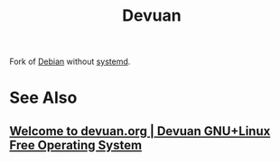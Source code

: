 :PROPERTIES:
:ID:       5f36ec1b-f40b-4375-b613-e33e2bf99dbe
:END:
#+title: Devuan
#+filetags: :software:software_distributions:operating_systems:

Fork of [[id:eea001f0-f697-4e08-a759-bb26d07b14de][Debian]] without [[id:c45f0bda-cf14-42d4-b777-895fa0d43e49][systemd]].
* See Also
** [[id:a87c8515-6494-4dc8-a1bd-cd0235ad4867][Welcome to devuan.org | Devuan GNU+Linux Free Operating System]]
